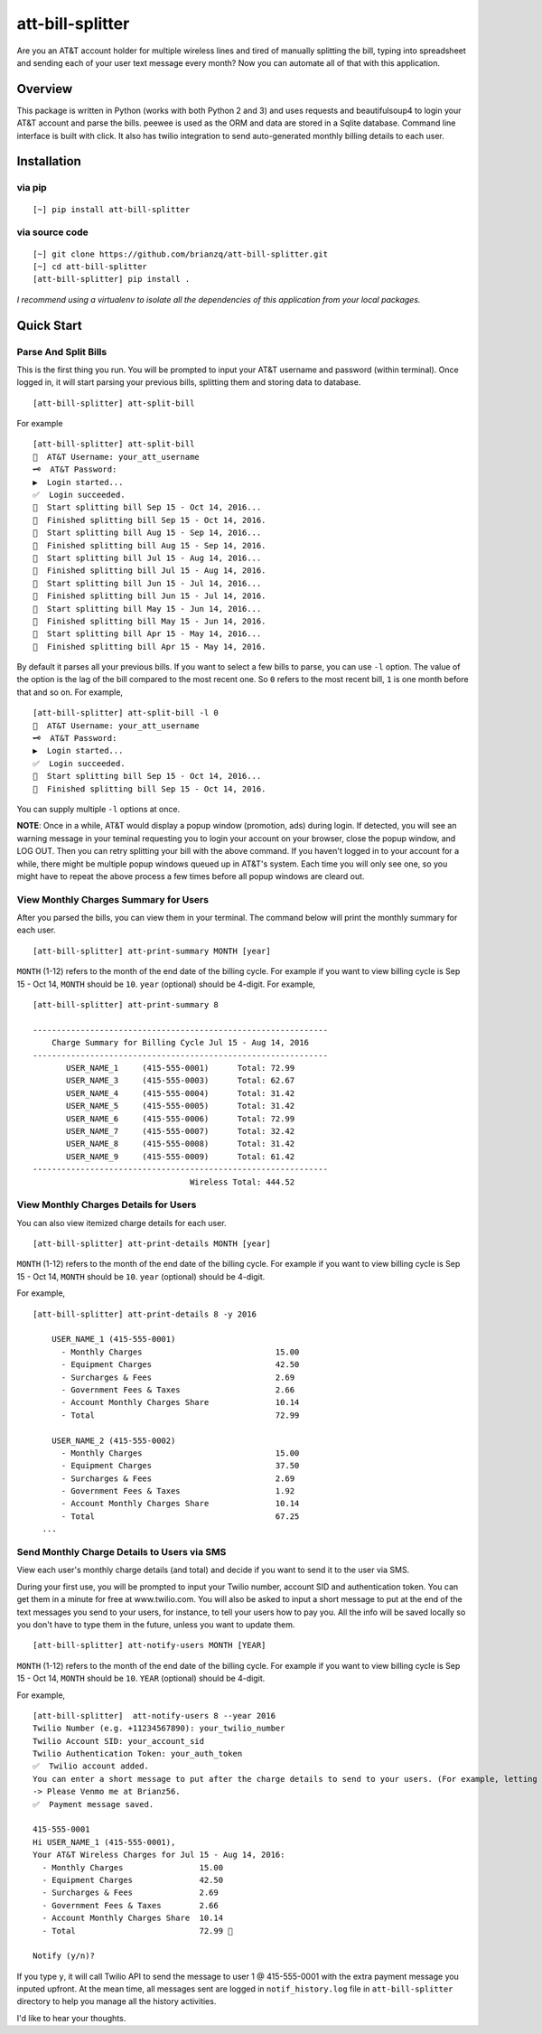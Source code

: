att-bill-splitter
=================

Are you an AT&T account holder for multiple wireless lines and tired of manually splitting the bill, typing into spreadsheet and sending each of your user text message every month? Now you can automate all of that with this application.

Overview
--------

This package is written in Python (works with both Python 2 and 3) and uses requests and beautifulsoup4 to login your AT&T account and parse the bills. peewee is used as the ORM and data are stored in a Sqlite database. Command line interface is built with click. It also has twilio integration to send auto-generated monthly billing details to each user.

Installation
------------

via pip
~~~~~~~
::

    [~] pip install att-bill-splitter


via source code
~~~~~~~~~~~~~~~
::

    [~] git clone https://github.com/brianzq/att-bill-splitter.git
    [~] cd att-bill-splitter
    [att-bill-splitter] pip install .

*I recommend using a virtualenv to isolate all the dependencies of this application from your local packages.*

Quick Start
-----------

Parse And Split Bills
~~~~~~~~~~~~~~~~~~~~~
This is the first thing you run. You will be prompted to input your AT&T username and password (within terminal). Once logged in, it will start parsing your previous bills, splitting them and storing data to database.
::

    [att-bill-splitter] att-split-bill

For example
::

    [att-bill-splitter] att-split-bill
    👤  AT&T Username: your_att_username
    🗝  AT&T Password:
    ▶  Login started...
    ✅  Login succeeded.
    🏃  Start splitting bill Sep 15 - Oct 14, 2016...
    🏁  Finished splitting bill Sep 15 - Oct 14, 2016.
    🏃  Start splitting bill Aug 15 - Sep 14, 2016...
    🏁  Finished splitting bill Aug 15 - Sep 14, 2016.
    🏃  Start splitting bill Jul 15 - Aug 14, 2016...
    🏁  Finished splitting bill Jul 15 - Aug 14, 2016.
    🏃  Start splitting bill Jun 15 - Jul 14, 2016...
    🏁  Finished splitting bill Jun 15 - Jul 14, 2016.
    🏃  Start splitting bill May 15 - Jun 14, 2016...
    🏁  Finished splitting bill May 15 - Jun 14, 2016.
    🏃  Start splitting bill Apr 15 - May 14, 2016...
    🏁  Finished splitting bill Apr 15 - May 14, 2016.

By default it parses all your previous bills. If you want to select a few bills to parse, you can use ``-l`` option. The value of the option is the lag of the bill compared to the most recent one. So ``0`` refers to the most recent bill, ``1`` is one month before that and so on. For example,
::

    [att-bill-splitter] att-split-bill -l 0
    👤  AT&T Username: your_att_username
    🗝  AT&T Password:
    ▶  Login started...
    ✅  Login succeeded.
    🏃  Start splitting bill Sep 15 - Oct 14, 2016...
    🏁  Finished splitting bill Sep 15 - Oct 14, 2016.

You can supply multiple ``-l`` options at once.

**NOTE**: Once in a while, AT&T would display a popup window (promotion, ads) during login. If detected, you will see an warning message in your teminal requesting you to login your account on your browser, close the popup window, and LOG OUT. Then you can retry splitting your bill with the above command. If you haven't logged in to your account for a while, there might be multiple popup windows queued up in AT&T's system. Each time you will only see one, so you might have to repeat the above process a few times before all popup windows are cleard out.

View Monthly Charges Summary for Users
~~~~~~~~~~~~~~~~~~~~~~~~~~~~~~~~~~~~~~
After you parsed the bills, you can view them in your terminal. The command below will print the monthly summary for each user.
::

    [att-bill-splitter] att-print-summary MONTH [year]

``MONTH`` (1-12) refers to the month of the end date of the billing cycle. For example if you want to view billing cycle is Sep 15 - Oct 14, ``MONTH`` should be ``10``. ``year`` (optional) should be 4-digit. For example,
::

    [att-bill-splitter] att-print-summary 8

    --------------------------------------------------------------
        Charge Summary for Billing Cycle Jul 15 - Aug 14, 2016
    --------------------------------------------------------------
           USER_NAME_1     (415-555-0001)      Total: 72.99
           USER_NAME_3     (415-555-0003)      Total: 62.67
           USER_NAME_4     (415-555-0004)      Total: 31.42
           USER_NAME_5     (415-555-0005)      Total: 31.42
           USER_NAME_6     (415-555-0006)      Total: 72.99
           USER_NAME_7     (415-555-0007)      Total: 32.42
           USER_NAME_8     (415-555-0008)      Total: 31.42
           USER_NAME_9     (415-555-0009)      Total: 61.42
    --------------------------------------------------------------
                                     Wireless Total: 444.52

View Monthly Charges Details for Users
~~~~~~~~~~~~~~~~~~~~~~~~~~~~~~~~~~~~~~

You can also view itemized charge details for each user.
::

    [att-bill-splitter] att-print-details MONTH [year]

``MONTH`` (1-12) refers to the month of the end date of the billing cycle. For example if you want to view billing cycle is Sep 15 - Oct 14, ``MONTH`` should be ``10``. ``year`` (optional) should be 4-digit.

For example,
::

    [att-bill-splitter] att-print-details 8 -y 2016

        USER_NAME_1 (415-555-0001)
          - Monthly Charges                            15.00
          - Equipment Charges                          42.50
          - Surcharges & Fees                          2.69
          - Government Fees & Taxes                    2.66
          - Account Monthly Charges Share              10.14
          - Total                                      72.99

        USER_NAME_2 (415-555-0002)
          - Monthly Charges                            15.00
          - Equipment Charges                          37.50
          - Surcharges & Fees                          2.69
          - Government Fees & Taxes                    1.92
          - Account Monthly Charges Share              10.14
          - Total                                      67.25
      ...

Send Monthly Charge Details to Users via SMS
~~~~~~~~~~~~~~~~~~~~~~~~~~~~~~~~~~~~~~~~~~~~

View each user's monthly charge details (and total) and decide if you want to send it to the user via SMS.

During your first use, you will be prompted to input your Twilio number, account SID and authentication token. You can get them in a minute for free at www.twilio.com. You will also be asked to input a short message to put at the end of the text messages you send to your users, for instance, to tell your users how to pay you. All the info will be saved locally so you don't have to type them in the future, unless you want to update them.
::

    [att-bill-splitter] att-notify-users MONTH [YEAR]

``MONTH`` (1-12) refers to the month of the end date of the billing cycle. For example if you want to view billing cycle is Sep 15 - Oct 14, ``MONTH`` should be ``10``. ``YEAR`` (optional) should be 4-digit.

For example,
::

    [att-bill-splitter]  att-notify-users 8 --year 2016
    Twilio Number (e.g. +11234567890): your_twilio_number
    Twilio Account SID: your_account_sid
    Twilio Authentication Token: your_auth_token
    ✅  Twilio account added.
    You can enter a short message to put after the charge details to send to your users. (For example, letting your users know how to pay you)
    -> Please Venmo me at Brianz56.
    ✅  Payment message saved.

    415-555-0001
    Hi USER_NAME_1 (415-555-0001),
    Your AT&T Wireless Charges for Jul 15 - Aug 14, 2016:
      - Monthly Charges                15.00
      - Equipment Charges              42.50
      - Surcharges & Fees              2.69
      - Government Fees & Taxes        2.66
      - Account Monthly Charges Share  10.14
      - Total                          72.99 🤑

    Notify (y/n)?

If you type ``y``, it will call Twilio API to send the message to user 1 @ 415-555-0001 with the extra payment message you inputed upfront. At the mean time, all messages sent are logged in ``notif_history.log`` file in ``att-bill-splitter`` directory to help you manage all the history activities.

I'd like to hear your thoughts.
